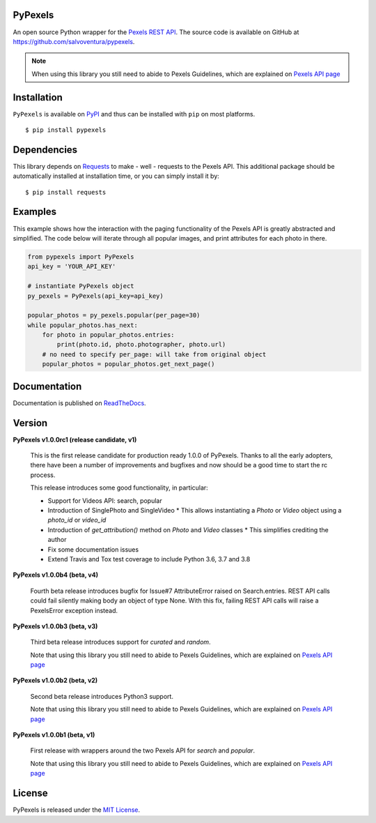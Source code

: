 ########
PyPexels
########
|Latest Version| |Docs Build Status| |Build Status| |Code Coverage| |Code Climate| |Landscape Io| |Say Thanks|

An open source Python wrapper for the `Pexels REST API <https://www.pexels.com/api/>`_.
The source code is available on GitHub at `https://github.com/salvoventura/pypexels <https://github.com/salvoventura/pypexels>`_.

.. note::  When using this library you still need to abide to Pexels Guidelines, which are explained on `Pexels API page <https://www.pexels.com/api/>`_


############
Installation
############
``PyPexels`` is available on `PyPI <https://pypi.python.org/pypi>`_ and thus can be installed with ``pip`` on most platforms.
::

    $ pip install pypexels

############
Dependencies
############
This library depends on `Requests <http://docs.python-requests.org>`_ to make - well - requests to the Pexels API.
This additional package should be automatically installed at installation time, or you can simply install it by:
::

    $ pip install requests

########
Examples
########
This example shows how the interaction with the paging functionality of the Pexels API is greatly abstracted and
simplified. The code below will iterate through all popular images, and print attributes for each photo in there.

.. code-block:: python

    from pypexels import PyPexels
    api_key = 'YOUR_API_KEY'

    # instantiate PyPexels object
    py_pexels = PyPexels(api_key=api_key)

    popular_photos = py_pexels.popular(per_page=30)
    while popular_photos.has_next:
        for photo in popular_photos.entries:
            print(photo.id, photo.photographer, photo.url)
        # no need to specify per_page: will take from original object
        popular_photos = popular_photos.get_next_page()

#############
Documentation
#############
Documentation is published on `ReadTheDocs <http://pypexels.readthedocs.io/>`_.


#######
Version
#######
**PyPexels v1.0.0rc1 (release candidate, v1)**

    This is the first release candidate for production ready 1.0.0 of PyPexels.
    Thanks to all the early adopters, there have been a number of improvements
    and bugfixes and now should be a good time to start the rc process.

    This release introduces some good functionality, in particular:

    * Support for Videos API: search, popular
    * Introduction of SinglePhoto and SingleVideo
      * This allows instantiating a `Photo` or `Video` object using a `photo_id` or `video_id`
    * Introduction of `get_attribution()` method on `Photo` and `Video` classes
      * This simplifies crediting the author
    * Fix some documentation issues
    * Extend Travis and Tox test coverage to include Python 3.6, 3.7 and 3.8

**PyPexels v1.0.0b4 (beta, v4)**

    Fourth beta release introduces bugfix for Issue#7 AttributeError raised on Search.entries.
    REST API calls could fail silently making body an object of type None. With this fix,
    failing REST API calls will raise a PexelsError exception instead.


**PyPexels v1.0.0b3 (beta, v3)**

    Third beta release introduces support for `curated` and `random`.

    Note that using this library you still need to abide to Pexels Guidelines, which
    are explained on `Pexels API page <https://www.pexels.com/api/>`_


**PyPexels v1.0.0b2 (beta, v2)**

    Second beta release introduces Python3 support.

    Note that using this library you still need to abide to Pexels Guidelines, which
    are explained on `Pexels API page <https://www.pexels.com/api/>`_


**PyPexels v1.0.0b1 (beta, v1)**

    First release with wrappers around the two Pexels API for `search` and `popular`.

    Note that using this library you still need to abide to Pexels Guidelines, which
    are explained on `Pexels API page <https://www.pexels.com/api/>`_


#######
License
#######
PyPexels is released under the `MIT License <http://www.opensource.org/licenses/MIT>`_.


.. |Build Status| image:: https://travis-ci.org/salvoventura/pypexels.svg?branch=master
    :target: https://travis-ci.org/salvoventura/pypexels
    :alt: Build Status

.. |Docs Build Status| image:: https://readthedocs.org/projects/pypexels/badge/?version=latest
    :target: http://pypexels.readthedocs.io/en/latest/?badge=latest
    :alt: Documentation Status

.. |Latest Version| image:: https://badge.fury.io/py/pypexels.svg
    :target: https://badge.fury.io/py/pypexels

.. |Code Coverage| image:: https://codecov.io/gh/salvoventura/pypexels/branch/master/graph/badge.svg
  :target: https://codecov.io/gh/salvoventura/pypexels

.. |Code Climate| image:: https://codeclimate.com/github/salvoventura/pypexels/badges/gpa.svg
   :target: https://codeclimate.com/github/salvoventura/pypexels
   :alt: Code Climate

.. |Landscape Io| image:: https://landscape.io/github/salvoventura/pypexels/master/landscape.svg?style=flat
   :target: https://landscape.io/github/salvoventura/pypexels/master
   :alt: Code Health

.. |Say Thanks| image:: https://img.shields.io/badge/Say%20Thanks-!-1EAEDB.svg
   :target: https://saythanks.io/to/salvoventura
   :alt: Say Thanks
